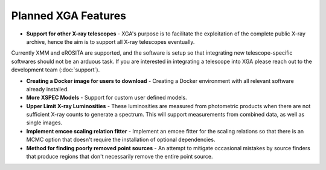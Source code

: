 Planned XGA Features
========================

* **Support for other X-ray telescopes** - XGA's purpose is to facilitate the exploitation of the complete public X-ray archive, hence the aim is to support all X-ray telescopes eventually.
Currently XMM and eROSITA are supported, and the software is setup so that integrating new telescope-specific softwares should not be an arduous task. If you are interested in integrating 
a telescope into XGA please reach out to the development team (:doc:`support`). 

* **Creating a Docker image for users to download** - Creating a Docker environment with all relevant software already installed.

* **More XSPEC Models** - Support for custom user defined models.

* **Upper Limit X-ray Luminosities** - These luminosities are measured from photometric products when there are not sufficient X-ray counts to generate a spectrum. This will support measurements from combined data, as well as single images. 

* **Implement emcee scaling relation fitter** - Implement an emcee fitter for the scaling relations so that there is an MCMC option that doesn't require the installation of optional dependencies.

* **Method for finding poorly removed point sources** - An attempt to mitigate occasional mistakes by source finders that produce regions that don't necessarily remove the entire point source.

